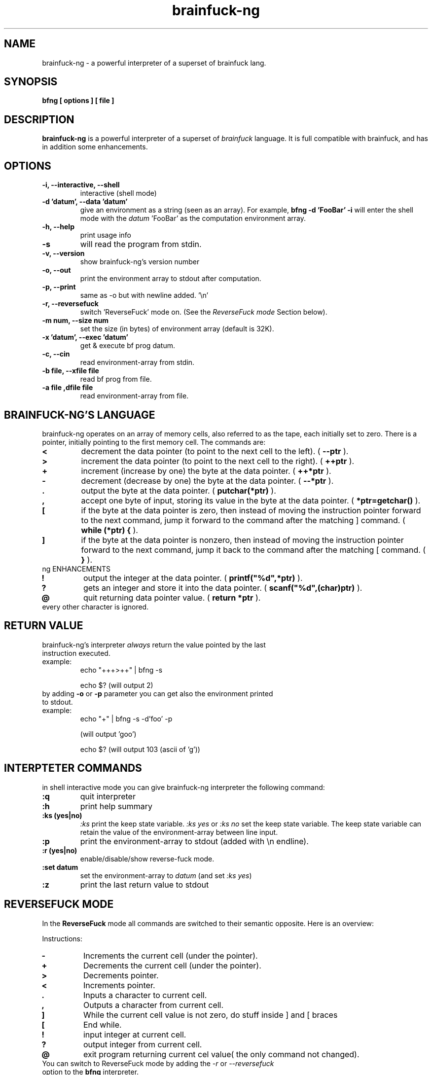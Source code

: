 .TH brainfuck-ng 1 "(c) 2015 Fernando Iazeolla"
.SH NAME
brainfuck-ng - a powerful interpreter of a superset of brainfuck lang.
.SH SYNOPSIS
.B bfng [ options ] [ file ]
.SH DESCRIPTION
.B brainfuck-ng
is a powerful interpreter of a superset of \fIbrainfuck\fP language. It is full compatible with brainfuck, and has in addition some enhancements.
.SH OPTIONS
.TP
.B -i, --interactive, --shell
interactive (shell mode)
.TP
.B -d 'datum', --data 'datum'
give an environment as a string (seen as an array).
For example,
.B bfng -d 'FooBar' -i
will enter the shell mode with the \fIdatum\fP 'FooBar' as the computation environment array.
.TP
.B -h, --help
print usage info
.TP
.B -s
will read the program from stdin.
.TP
.B -v, --version
show brainfuck-ng's version number
.TP
.B -o, --out
print the environment array to stdout after computation.
.TP
.B -p, --print
same as -o but with newline added. '\\n'
.TP
.B -r, --reversefuck
switch 'ReverseFuck' mode on. (See the \fIReverseFuck mode\fP Section below).
.TP
.B -m num, --size num
set the size (in bytes) of environment array (default is 32K).
.TP
.B -x 'datum', --exec 'datum'
get & execute bf prog datum.
.TP
.B -c, --cin
read environment-array from stdin.
.TP
.B -b file, --xfile file
read bf prog from file.
.TP
.B -a file ,dfile file
read environment-array from file.
.SH BRAINFUCK-NG'S LANGUAGE
brainfuck-ng operates on an array of memory cells, also referred to as the tape, each initially set to zero. There is a pointer, initially pointing to the first memory cell. The commands are:
.TP
.B <
decrement the data pointer (to point to the next cell to the left). ( \fB--ptr\fP ).
.TP
.B >
increment the data pointer (to point to the next cell to the right). ( \fB++ptr\fP ).
.TP
.B +
increment (increase by one) the byte at the data pointer. ( \fB++*ptr\fP ).
.TP
.B -
decrement (decrease by one) the byte at the data pointer. ( \fB--*ptr\fP ).
.TP
.B .
output the byte at the data pointer. ( \fBputchar(*ptr)\fP ).
.TP
.B ,
accept one byte of input, storing its value in the byte at the data pointer. ( \fB*ptr=getchar()\fP ).
.TP
.B [
if the byte at the data pointer is zero, then instead of moving the instruction pointer forward to the next command, jump it forward to the command after the matching ] command. ( \fBwhile (*ptr) {\fP ).
.TP
.B ]
if the byte at the data pointer is nonzero, then instead of moving the instruction pointer forward to the next command, jump it back to the command after the matching [ command. ( \fB}\fP ).
.TP
ng ENHANCEMENTS
.TP
.B !
output the integer at the data pointer. ( \fBprintf("%d",*ptr)\fP ).
.TP
.B ?
gets an integer and store it  into the data pointer. ( \fBscanf("%d",(char)ptr)\fP ).
.TP
.B @
quit returning data pointer value. ( \fBreturn *ptr\fP ).
.TP
every other character is ignored.
.SH RETURN VALUE
.TP
brainfuck-ng's interpreter \fIalways\fP return the value pointed by the last instruction executed.
.TP
example:
echo "+++>++" | bfng -s

echo $?
(will output 2)
.TP
by adding \fB-o\fP or \fB-p\fP parameter you can get also the environment printed to stdout.
.TP
example:
echo "+" | bfng -s -d'foo' -p

(will output 'goo')

echo $?
(will output 103 (ascii of 'g'))
.SH INTERPTETER COMMANDS
in shell interactive mode you can give brainfuck-ng interpreter the following command:
.TP
.B :q
quit interpreter
.TP
.B :h
print help summary
.TP
.B :ks (yes|no)
\fI:ks\fP print the keep state variable. \fI:ks yes\fP or \fI:ks no\fP set the keep state variable. The keep state variable can retain the value of the environment-array between line input.
.TP
.B :p
print the environment-array to stdout (added with \\n endline).
.TP
.B :r (yes|no)
enable/disable/show reverse-fuck mode.
.TP
.B :set datum
set the environment-array to \fIdatum\fP (and set \fI:ks yes\fP)
.TP
.B :z
print the last return value to stdout
.SH REVERSEFUCK MODE
In the \fBReverseFuck\fP mode all commands are switched to their semantic opposite. Here is an overview:

Instructions:

.TP
.B -
Increments the current cell (under the pointer).
.TP
.B +
Decrements the current cell (under the pointer).
.TP
.B >
Decrements pointer.
.TP
.B <
Increments pointer.
.TP
.B .
Inputs a character to current cell.
.TP
.B ,
Outputs a character from current cell.
.TP
.B ]
While the current cell value is not zero, do stuff inside ] and [ braces
.TP
.B [
End while.
.TP
.B !
input integer at current cell.
.TP
.B ?
output integer from current cell.
.TP
.B @
exit program returning current cel value( the only command not changed).
.TP
You can switch to ReverseFuck mode by adding the \fI-r\fP or \fI--reversefuck\fP option to the \fBbfng\fP interpreter.
.SH EXAMPLES
.TP
.B HelloWorld
++++++++[>++++[>++>+++>+++>+<<<<-]>+>+>->>+[<]<-]>>.>---.+++++++..+++.>>.<-.<.+++.------.--------.>>+.>++.
.TP
.B This is a slightly more complex variant that often triggers interpreter bugs
>++++++++[<+++++++++>-]<.>>+>+>++>[-]+<[>[->+<<++++>]<<]>.+++++++..+++.>>+++++++.<<<[[-]<[-]>]<+++++++++++++++.>>.+++.------.--------.>>+.>++++.
.TP
.B get the return value:
% echo "+++"|bfng -s

% echo $?

3           #(the putput)
.TP
.B give an environment and get the result:
% echo "foobar"|bfng -c -x'+' -o

goobar       #(the output)

\fIor\fP

% echo "+"|bfng -d'foobar' -p

goobar        #(the output)
.TP
.B give an environment and a program from files:
% bfng -b program.bf -a env.data
.TP
.B simply execute a program
% bfng HelloWorld.bf
.TP
.B get input and give output from bf program:
% bfng -x '?+++!'

35                #(user keyboard input)

36                #(program output)

% echo $?

38                #(output)

.TP
.B enter interactive shell mode:
% bfng -i

.SH SEE ALSO
* http://github.com/elboza/brainfuck-ng/

* http://bitbucket.org/elboza/brainfuck-ng/

* http://esolangs.org/wiki/Brainfuck-ng
.SH AUTHOR
.nf
Fernando Iazeolla < xnando@cryptolab.net >
.SH COPYRIGHT
.nf
Copyright (C) 2015 Fernando Iazeolla < xnando@cryptolab.net >
.P
This program is free software; you can redistribute it and/or modify
it under the terms of the GNU General Public License as published by
the Free Software Foundation; either version 2 of the License, or
(at your option) any later version.
.P
This program is distributed in the hope that it will be useful,
but WITHOUT ANY WARRANTY; without even the implied warranty of
MERCHANTABILITY or FITNESS FOR A PARTICULAR PURPOSE.  See the
GNU General Public License for more details.
.P
You should have received a copy of the GNU General Public License
along with this program. If not, see <http://www.gnu.org/licenses/>.
